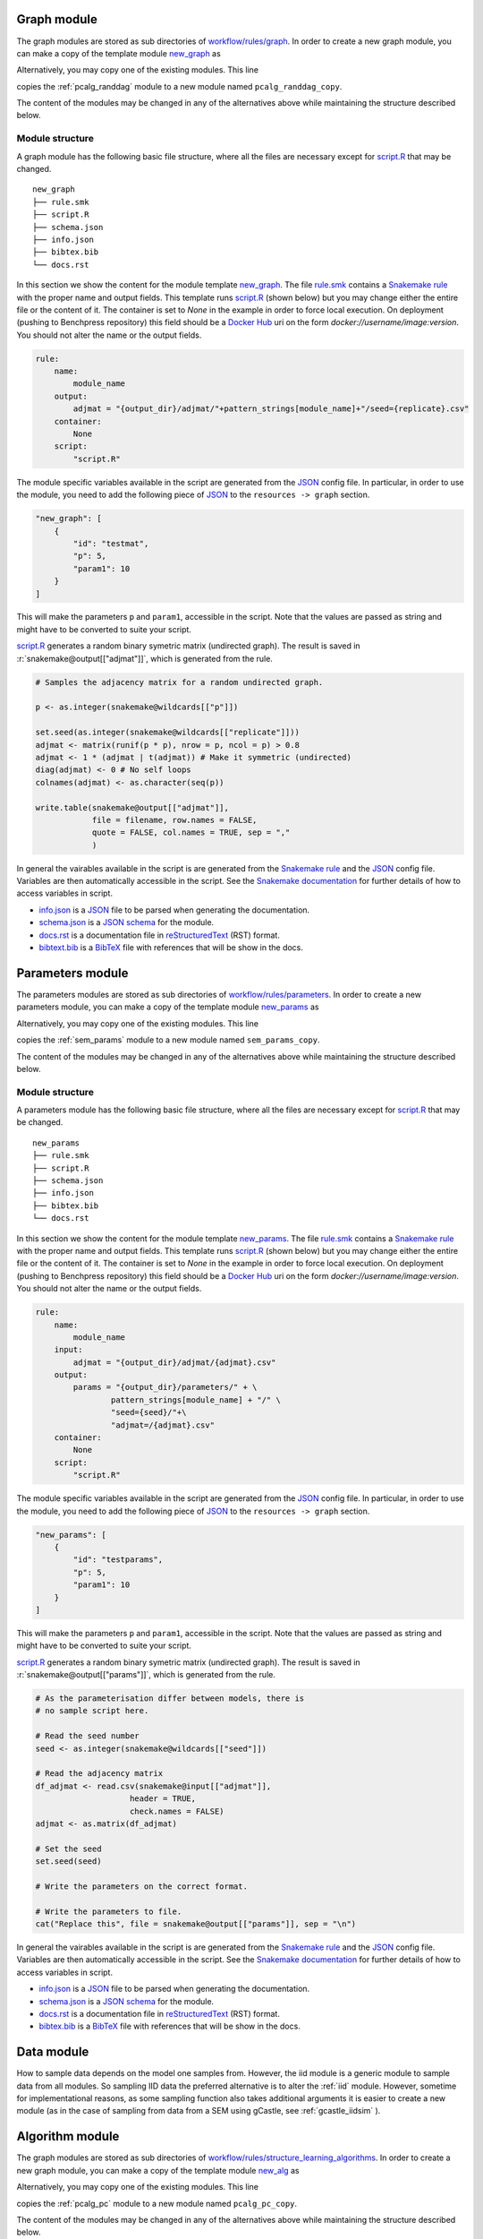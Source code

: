 Graph module
########################

The graph modules are stored as sub directories of `workflow/rules/graph <https://github.com/felixleopoldo/benchpress/tree/master/workflow/rules/graph>`__. 
In order to create a new graph module, you can make a copy of the template module `new_graph <https://github.com/felixleopoldo/benchpress/tree/master/resources/module_templates/new_graph>`__ as

.. prompt:: bash

    cp -r resources/module_templates/new_graph workflow/rules/graph/new_graph

Alternatively, you may copy one of the existing modules. This line 

.. prompt:: bash

   cp -r workflow/rules/graph/pcalg_randdag workflow/rules/graph/pcalg_randdag_copy

copies the :ref:`pcalg_randdag` module to a new module named ``pcalg_randdag_copy``.

The content of the modules may be changed in any of the alternatives above while maintaining the structure described below.

Module structure
------------------

A graph module has the following basic file structure, where all the files are necessary except for `script.R <https://github.com/felixleopoldo/benchpress/tree/master/resources/module_templates/new_graph/script.R>`__ that may be changed.

::

    new_graph
    ├── rule.smk
    ├── script.R
    ├── schema.json
    ├── info.json
    ├── bibtex.bib
    └── docs.rst

In this section we show the content for the module template `new_graph <https://github.com/felixleopoldo/benchpress/tree/master/resources/module_templates/new_graph>`__.
The file `rule.smk <https://github.com/felixleopoldo/benchpress/tree/master/resources/module_templates/new_graph/rule.smk>`__ contains a  `Snakemake rule <https://snakemake.readthedocs.io/en/stable/snakefiles/rules.html#>`_ with the proper name and output fields.
This template runs `script.R <https://github.com/felixleopoldo/benchpress/tree/master/resources/module_templates/new_graph/script.R>`__ (shown below) but you may change either the entire file or the content of it. 
The container is set to `None` in the example in order to force local execution.
On deployment (pushing to Benchpress repository) this field should be a `Docker Hub <https://hub.docker.com/>`__ uri on the form *docker://username/image:version*.
You should not alter the name or the output fields.

.. code-block:: python
    
    rule:
        name:
            module_name
        output:
            adjmat = "{output_dir}/adjmat/"+pattern_strings[module_name]+"/seed={replicate}.csv"
        container:
            None
        script: 
            "script.R"


The module specific variables available in the script are generated from the `JSON <https://www.json.org/json-en.html>`_ config file. 
In particular, in order to use the module, you need to add the following piece of `JSON <https://www.json.org/json-en.html>`_ to the ``resources -> graph`` section.

.. code-block:: json

    "new_graph": [
        {
            "id": "testmat",
            "p": 5,
            "param1": 10
        }
    ]

This will make the parameters ``p`` and ``param1``, accessible in the script. 
Note that the values are passed as string and might have to be converted to suite your script.

.. role:: r(code)
   :language: r

`script.R <https://github.com/felixleopoldo/benchpress/tree/master/resources/module_templates/new_graph/script.R>`__ generates a random binary symetric matrix (undirected graph).
The result is saved in :r:`snakemake@output[["adjmat"]]`, which is generated from the rule. 

.. code-block:: r

    # Samples the adjacency matrix for a random undirected graph.

    p <- as.integer(snakemake@wildcards[["p"]])

    set.seed(as.integer(snakemake@wildcards[["replicate"]]))
    adjmat <- matrix(runif(p * p), nrow = p, ncol = p) > 0.8 
    adjmat <- 1 * (adjmat | t(adjmat)) # Make it symmetric (undirected)
    diag(adjmat) <- 0 # No self loops
    colnames(adjmat) <- as.character(seq(p))

    write.table(snakemake@output[["adjmat"]],
                file = filename, row.names = FALSE,
                quote = FALSE, col.names = TRUE, sep = ","
                )

In general the vairables available in the script is are generated from the `Snakemake rule <https://snakemake.readthedocs.io/en/stable/snakefiles/rules.html#>`_ and the `JSON <https://www.json.org/json-en.html>`_ config file. 
Variables are then automatically accessible in the script.
See the `Snakemake documentation <https://snakemake.readthedocs.io/en/stable/snakefiles/rules.html#external-scripts>`__ for further details of how to access variables in script.

* `info.json <https://github.com/felixleopoldo/benchpress/tree/master/resources/module_templates/new_graph/info.json>`__ is a `JSON <https://www.json.org/json-en.html>`_ file to be parsed when generating the documentation.
* `schema.json <https://github.com/felixleopoldo/benchpress/tree/master/resources/module_templates/new_graph/schema.json>`__ is a `JSON schema <https://json-schema.org/>`_  for the module.
* `docs.rst <https://github.com/felixleopoldo/benchpress/tree/master/resources/module_templates/new_graph/docs.rst>`__ is a documentation file in `reStructuredText <https://www.sphinx-doc.org/en/master/usage/restructuredtext/basics.html>`_ (RST) format.
* `bibtext.bib <https://github.com/felixleopoldo/benchpress/tree/master/resources/module_templates/new_graph/bibtex.bib>`__ is a `BibTeX <http://www.bibtex.org/Format/>`_ file with references that will be show in the docs.


Parameters module
########################

The parameters modules are stored as sub directories of `workflow/rules/parameters <https://github.com/felixleopoldo/benchpress/tree/master/workflow/rules/parameters>`_. 
In order to create a new parameters module, you can make a copy of the template module `new_params <https://github.com/felixleopoldo/benchpress/tree/master/resources/module_templates/new_params>`__ as

.. prompt:: bash

    cp -r resources/module_templates/new_params workflow/rules/parameters/new_params

Alternatively, you may copy one of the existing modules. This line 

.. prompt:: bash

   cp -r workflow/rules/graph/sem_params workflow/rules/parameters/sem_params_copy

copies the :ref:`sem_params` module to a new module named ``sem_params_copy``.

The content of the modules may be changed in any of the alternatives above while maintaining the structure described below.

Module structure
------------------

A parameters module has the following basic file structure, where all the files are necessary except for `script.R <https://github.com/felixleopoldo/benchpress/tree/master/resources/module_templates/new_params/script.R>`__ that may be changed.

::

    new_params
    ├── rule.smk
    ├── script.R
    ├── schema.json
    ├── info.json
    ├── bibtex.bib
    └── docs.rst

In this section we show the content for the module template `new_params <https://github.com/felixleopoldo/benchpress/tree/master/resources/module_templates/new_params>`__.
The file `rule.smk <https://github.com/felixleopoldo/benchpress/tree/master/resources/module_templates/new_params/rule.smk>`__ contains a  `Snakemake rule <https://snakemake.readthedocs.io/en/stable/snakefiles/rules.html#>`_ with the proper name and output fields.
This template runs `script.R <https://github.com/felixleopoldo/benchpress/tree/master/resources/module_templates/new_params/script.R>`__ (shown below) but you may change either the entire file or the content of it. 
The container is set to `None` in the example in order to force local execution.
On deployment (pushing to Benchpress repository) this field should be a `Docker Hub <https://hub.docker.com/>`__ uri on the form *docker://username/image:version*.
You should not alter the name or the output fields.

.. code-block:: python
        
    rule:
        name:
            module_name
        input:
            adjmat = "{output_dir}/adjmat/{adjmat}.csv" 
        output:
            params = "{output_dir}/parameters/" + \
                    pattern_strings[module_name] + "/" \
                    "seed={seed}/"+\
                    "adjmat=/{adjmat}.csv"
        container:
            None
        script:
            "script.R" 


The module specific variables available in the script are generated from the `JSON <https://www.json.org/json-en.html>`_ config file. 
In particular, in order to use the module, you need to add the following piece of `JSON <https://www.json.org/json-en.html>`_ to the ``resources -> graph`` section.

.. code-block:: json

    "new_params": [
        {
            "id": "testparams",
            "p": 5,
            "param1": 10
        }
    ]

This will make the parameters ``p`` and ``param1``, accessible in the script. 
Note that the values are passed as string and might have to be converted to suite your script.

.. role:: r(code)
   :language: r

`script.R <https://github.com/felixleopoldo/benchpress/tree/master/resources/module_templates/new_params/script.R>`__ generates a random binary symetric matrix (undirected graph).
The result is saved in :r:`snakemake@output[["params"]]`, which is generated from the rule. 

.. code-block:: r

    # As the parameterisation differ between models, there is 
    # no sample script here. 

    # Read the seed number
    seed <- as.integer(snakemake@wildcards[["seed"]])

    # Read the adjacency matrix
    df_adjmat <- read.csv(snakemake@input[["adjmat"]], 
                        header = TRUE, 
                        check.names = FALSE)
    adjmat <- as.matrix(df_adjmat)

    # Set the seed
    set.seed(seed)

    # Write the parameters on the correct format.

    # Write the parameters to file. 
    cat("Replace this", file = snakemake@output[["params"]], sep = "\n")



In general the vairables available in the script is are generated from the `Snakemake rule <https://snakemake.readthedocs.io/en/stable/snakefiles/rules.html#>`_ and the `JSON <https://www.json.org/json-en.html>`_ config file. 
Variables are then automatically accessible in the script.
See the `Snakemake documentation <https://snakemake.readthedocs.io/en/stable/snakefiles/rules.html#external-scripts>`__ for further details of how to access variables in script.

* `info.json <https://github.com/felixleopoldo/benchpress/tree/master/resources/module_templates/new_params/info.json>`__ is a `JSON <https://www.json.org/json-en.html>`_ file to be parsed when generating the documentation.
* `schema.json <https://github.com/felixleopoldo/benchpress/tree/master/resources/module_templates/new_params/schema.json>`__ is a `JSON schema <https://json-schema.org/>`_  for the module.
* `docs.rst <https://github.com/felixleopoldo/benchpress/tree/master/resources/module_templates/new_params/docs.rst>`__ is a documentation file in `reStructuredText <https://www.sphinx-doc.org/en/master/usage/restructuredtext/basics.html>`_ (RST) format.
* `bibtex.bib <https://github.com/felixleopoldo/benchpress/tree/master/resources/module_templates/new_params/bibtex.bib>`__ is a `BibTeX <http://www.bibtex.org/Format/>`_ file with references that will be show in the docs.



Data module
########################


How to sample data depends on the model one samples from.
However, the iid module is a generic module to sample data from all modules.
So sampling IID data the preferred alternative is to alter the :ref:`iid` module.
However, sometime for implementational reasons, as some sampling function also takes additional arguments  it is easier to create a new module (as in the case of sampling from data from a SEM using gCastle, see :ref:`gcastle_iidsim` ).


Algorithm module
########################

The graph modules are stored as sub directories of `workflow/rules/structure_learning_algorithms <.com/felixleopoldo/benchpress/tree/master/workflow/rules/structure_learning_algorithms>`_. 
In order to create a new graph module, you can make a copy of the template module `new_alg <https://github.com/felixleopoldo/benchpress/tree/master/resources/module_templates/new_alg>`__ as

.. prompt:: bash

    cp -r resources/module_templates/new_alg workflow/rules/graph/new_alg

Alternatively, you may copy one of the existing modules. This line 

.. prompt:: bash

   cp -r workflow/rules/graph/pcalg_pc workflow/rules/graph/pcalg_pc_copy

copies the :ref:`pcalg_pc` module to a new module named ``pcalg_pc_copy``.

The content of the modules may be changed in any of the alternatives above while maintaining the structure described below.

Module structure
------------------

An algorithm module has the following basic file structure, where all the files are necessary except for `script.R <https://github.com/felixleopoldo/benchpress/tree/master/resources/module_templates/new_alg/script.R>`__ that may be changed.

::

    new_alg
    ├── rule.smk
    ├── script.R
    ├── script.py
    ├── schema.json
    ├── info.json
    ├── bibtex.bib
    └── docs.rst

In this section we show the content for the module template `new_alg <https://github.com/felixleopoldo/benchpress/tree/master/resources/module_templates/new_alg>`__.
The file `rule.smk <https://github.com/felixleopoldo/benchpress/tree/master/resources/module_templates/new_alg/rule.smk>`__ contains a  `Snakemake rule <https://snakemake.readthedocs.io/en/stable/snakefiles/rules.html#>`_ with the proper name and output fields.
This template runs `script.R <https://github.com/felixleopoldo/benchpress/tree/master/resources/module_templates/new_alg/script.R>`__ (shown below) but you may change either the entire file or the content of it. 
The container is set to `None` in the example in order to force local execution.
On deployment (pushing to Benchpress repository) this field should be a `Docker Hub <https://hub.docker.com/>`__ uri on the form *docker://username/image:version*.
You should not alter the name or the output fields.

.. code-block:: python
    
    rule:
        name:
            module_name
        input:
            data = alg_input_data()        
        output:
            adjmat = alg_output_adjmat_path(module_name),
            time = alg_output_time_path(module_name),
            ntests = alg_output_ntests_path(module_name)
        container:
            None # Make sure R and R.utils is installed 
        script:
            "script.R"

The module specific variables available in the script are generated from the `JSON <https://www.json.org/json-en.html>`_ config file. 
In particular, in order to use the module, you need to add the following piece of `JSON <https://www.json.org/json-en.html>`_ to the ``resources -> graph`` section.

.. code-block:: json

    "new_alg": [
        {
            "id": "testalg",
            "thresh": 0.8,
            "timeout": null
        }
    ]

This will make the parameters ``thresh`` and ``timeout``, accessible in the script. 
Note that the values are passed as string and might have to be converted to suite your script.

.. role:: r(code)
   :language: r

`script.R <https://github.com/felixleopoldo/benchpress/tree/master/resources/module_templates/new_alg/script.R>`__ generates a random binary symetric matrix (undirected graph).
The result is saved in :r:`snakemake@output[["adjmat"]]`, which is generated from the rule. 

.. code-block:: r

    source("workflow/scripts/utils/add_timeout.R")

    filename <- file.path(snakemake@output[["adjmat"]])
    filename_data <- snakemake@input[["data"]]
    seed <- as.integer(snakemake@wildcards[["replicate"]])

    myalg <- function() {
        # Here is where you should put your algorithm.
        data <- read.csv(filename_data, check.names = FALSE)
        start <- proc.time()[1]

        # This is a very fast and bad algorithm.
        threshold <- float(snakemake@wildcards[["thresh"]])
        p <- ncol(data)
        Sys.sleep(3)
        set.seed(seed)
        adjmat <- matrix(runif(p * p), nrow = p, ncol = p) > threshold
        adjmat <- 1 * (adjmat | t(adjmat))
        diag(adjmat) <- 0
        totaltime <- proc.time()[1] - start
        colnames(adjmat) <- names(data) # Get the labels from the data
        
        write.csv(adjmat, file = filename, row.names = FALSE, quote = FALSE)
        write(totaltime, file = snakemake@output[["time"]])
        # Write the true number of c.i. tests here if possible.
        cat("None", file = snakemake@output[["ntests"]], sep = "\n") 
    }

    add_timeout(myalg)

In general the vairables available in the script is are generated from the `Snakemake rule <https://snakemake.readthedocs.io/en/stable/snakefiles/rules.html#>`_ and the `JSON <https://www.json.org/json-en.html>`_ config file. 
Variables are then automatically accessible in the script.
See the `Snakemake documentation <https://snakemake.readthedocs.io/en/stable/snakefiles/rules.html#external-scripts>`__ for further details of how to access variables in script.

* `info.json <https://github.com/felixleopoldo/benchpress/tree/master/resources/module_templates/new_alg/info.json>`__ is a `JSON <https://www.json.org/json-en.html>`_ file to be parsed when generating the documentation.
* `schema.json <https://github.com/felixleopoldo/benchpress/tree/master/resources/module_templates/new_alg/schema.json>`__ is a `JSON schema <https://json-schema.org/>`_  for the module.
* `docs.rst <https://github.com/felixleopoldo/benchpress/tree/master/resources/module_templates/new_alg/docs.rst>`__ is a documentation file in `reStructuredText <https://www.sphinx-doc.org/en/master/usage/restructuredtext/basics.html>`_ (RST) format.
* `bibtex.bib <https://github.com/felixleopoldo/benchpress/tree/master/resources/module_templates/new_alg/bibtex.bib>`__ is a `BibTeX <http://www.bibtex.org/Format/>`_ file with references that will be show in the docs.



Evaluation module
########################

Updating the docs
########################

When a new module is installed you may also update the documentation.
First install some requirements 

.. prompt:: bash

    cd docs/
    pip install -r _source/requirements.txt

Then make *render_docs.sh* executable then render and build the documentation

.. prompt:: bash
    
    chmod +x render_docs.sh

.. prompt:: bash

    ./render_docs.sh && make html

Open *build/html/index.html* in a browser.

